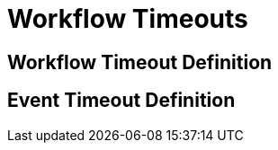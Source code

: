 = Workflow Timeouts

[timeout_definition]
== Workflow Timeout Definition

[event_timeout_definition]
== Event Timeout Definition